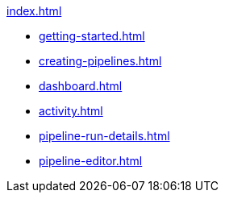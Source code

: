 .xref:index.adoc[]
* xref:getting-started.adoc[]
* xref:creating-pipelines.adoc[]
* xref:dashboard.adoc[]
* xref:activity.adoc[]
* xref:pipeline-run-details.adoc[]
* xref:pipeline-editor.adoc[]